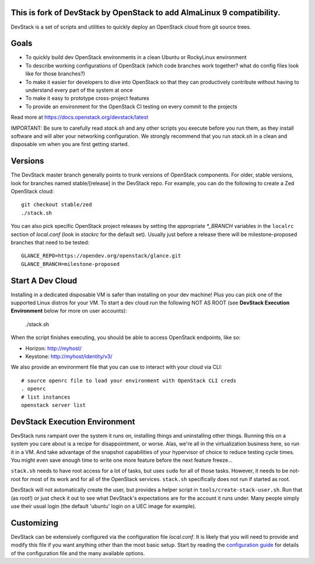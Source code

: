 This is fork of DevStack by OpenStack to add AlmaLinux 9 compatibility.
=====

DevStack is a set of scripts and utilities to quickly deploy an OpenStack cloud
from git source trees.

Goals
=====

* To quickly build dev OpenStack environments in a clean Ubuntu or RockyLinux
  environment
* To describe working configurations of OpenStack (which code branches
  work together?  what do config files look like for those branches?)
* To make it easier for developers to dive into OpenStack so that they can
  productively contribute without having to understand every part of the
  system at once
* To make it easy to prototype cross-project features
* To provide an environment for the OpenStack CI testing on every commit
  to the projects

Read more at https://docs.openstack.org/devstack/latest

IMPORTANT: Be sure to carefully read `stack.sh` and any other scripts you
execute before you run them, as they install software and will alter your
networking configuration.  We strongly recommend that you run `stack.sh`
in a clean and disposable vm when you are first getting started.

Versions
========

The DevStack master branch generally points to trunk versions of OpenStack
components.  For older, stable versions, look for branches named
stable/[release] in the DevStack repo.  For example, you can do the
following to create a Zed OpenStack cloud::

    git checkout stable/zed
    ./stack.sh

You can also pick specific OpenStack project releases by setting the appropriate
`*_BRANCH` variables in the ``localrc`` section of `local.conf` (look in
`stackrc` for the default set).  Usually just before a release there will be
milestone-proposed branches that need to be tested::

    GLANCE_REPO=https://opendev.org/openstack/glance.git
    GLANCE_BRANCH=milestone-proposed

Start A Dev Cloud
=================

Installing in a dedicated disposable VM is safer than installing on your
dev machine!  Plus you can pick one of the supported Linux distros for
your VM.  To start a dev cloud run the following NOT AS ROOT (see
**DevStack Execution Environment** below for more on user accounts):

    ./stack.sh

When the script finishes executing, you should be able to access OpenStack
endpoints, like so:

* Horizon: http://myhost/
* Keystone: http://myhost/identity/v3/

We also provide an environment file that you can use to interact with your
cloud via CLI::

    # source openrc file to load your environment with OpenStack CLI creds
    . openrc
    # list instances
    openstack server list

DevStack Execution Environment
==============================

DevStack runs rampant over the system it runs on, installing things and
uninstalling other things.  Running this on a system you care about is a recipe
for disappointment, or worse.  Alas, we're all in the virtualization business
here, so run it in a VM.  And take advantage of the snapshot capabilities
of your hypervisor of choice to reduce testing cycle times.  You might even save
enough time to write one more feature before the next feature freeze...

``stack.sh`` needs to have root access for a lot of tasks, but uses
``sudo`` for all of those tasks.  However, it needs to be not-root for
most of its work and for all of the OpenStack services.  ``stack.sh``
specifically does not run if started as root.

DevStack will not automatically create the user, but provides a helper
script in ``tools/create-stack-user.sh``.  Run that (as root!) or just
check it out to see what DevStack's expectations are for the account
it runs under.  Many people simply use their usual login (the default
'ubuntu' login on a UEC image for example).

Customizing
===========

DevStack can be extensively configured via the configuration file
`local.conf`.  It is likely that you will need to provide and modify
this file if you want anything other than the most basic setup.  Start
by reading the `configuration guide
<https://docs.openstack.org/devstack/latest/configuration.html>`_
for details of the configuration file and the many available options.
